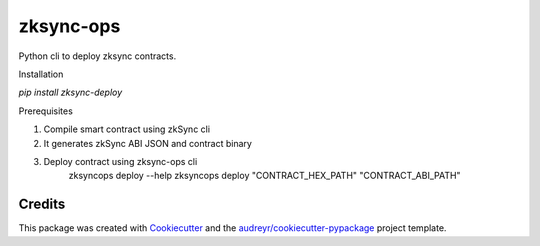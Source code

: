 =============
zksync-ops
=============

.. image:: https://img.shields.io/pypi/v/zksync-deploy.svg
    :target: https://pypi.python.org/pypi/zksync-deploy

Python cli to deploy zksync contracts.

Installation

`pip install zksync-deploy`

Prerequisites

1. Compile smart contract using zkSync cli
2. It generates zkSync ABI JSON and contract binary
3. Deploy contract using zksync-ops cli
    zksyncops deploy --help
    zksyncops deploy "CONTRACT_HEX_PATH" "CONTRACT_ABI_PATH"

Credits
-------

This package was created with Cookiecutter_ and the `audreyr/cookiecutter-pypackage`_ project template.

.. _Cookiecutter: https://github.com/audreyr/cookiecutter
.. _`audreyr/cookiecutter-pypackage`: https://github.com/audreyr/cookiecutter-pypackage
